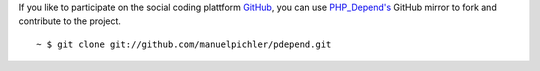 If you like to participate on the social coding plattform `GitHub`__, you can
use `PHP_Depend's`__ GitHub mirror to fork and contribute to the project.

.. class:: shell

::

  ~ $ git clone git://github.com/manuelpichler/pdepend.git

__ http://github.com
__ http://github.com/manuelpichler/pdepend
